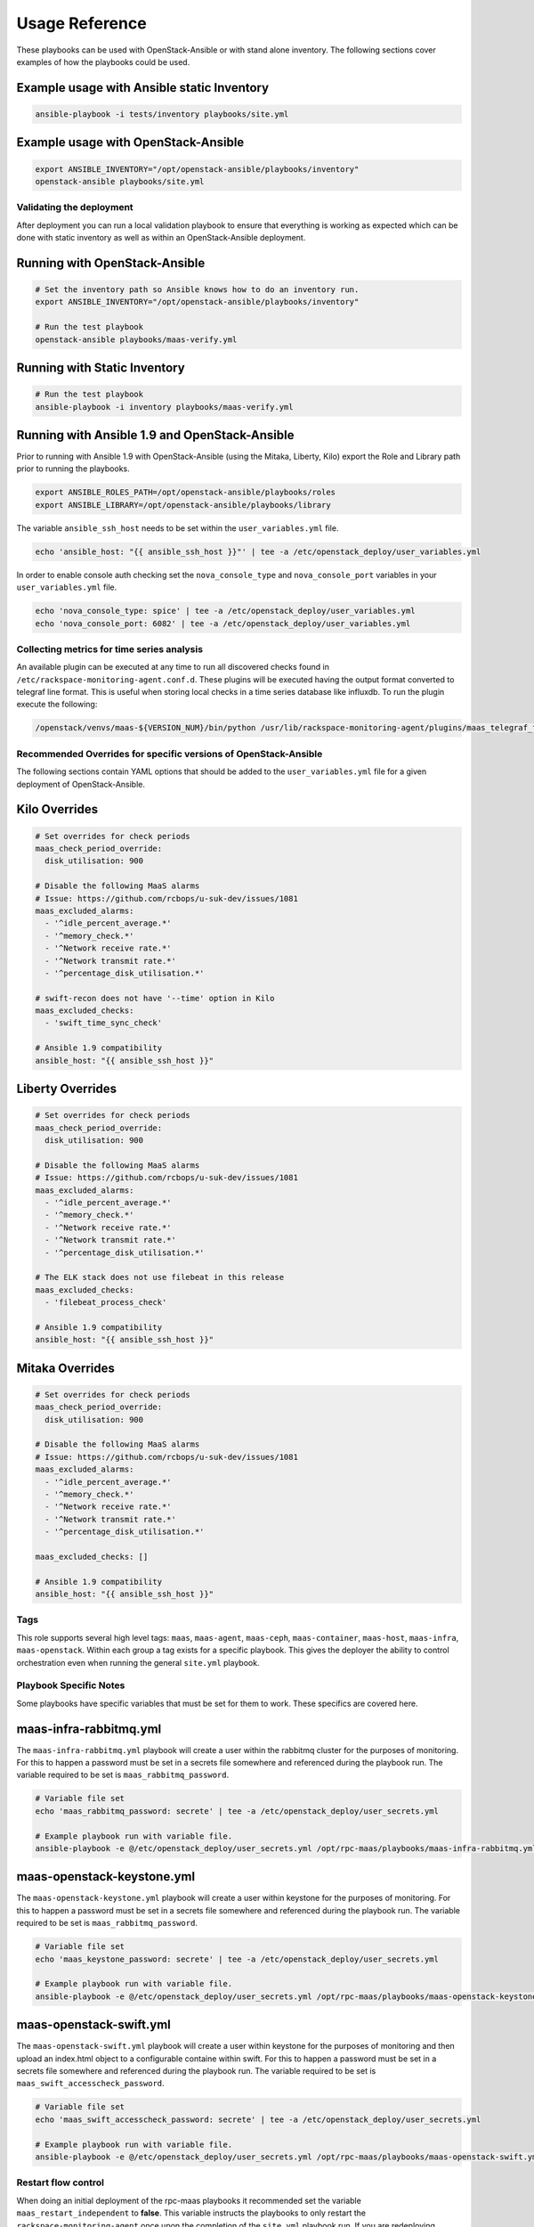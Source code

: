 ===============
Usage Reference
===============

These playbooks can be used with OpenStack-Ansible or with stand
alone inventory. The following sections cover examples of how
the playbooks could be used.


Example usage with Ansible static Inventory
~~~~~~~~~~~~~~~~~~~~~~~~~~~~~~~~~~~~~~~~~~~

.. code-block:: bash

    ansible-playbook -i tests/inventory playbooks/site.yml


Example usage with OpenStack-Ansible
~~~~~~~~~~~~~~~~~~~~~~~~~~~~~~~~~~~~

.. code-block:: bash

    export ANSIBLE_INVENTORY="/opt/openstack-ansible/playbooks/inventory"
    openstack-ansible playbooks/site.yml


Validating the deployment
-------------------------

After deployment you can run a local validation playbook to ensure that
everything is working as expected which can be done with static inventory
as well as within an OpenStack-Ansible deployment.


Running with OpenStack-Ansible
~~~~~~~~~~~~~~~~~~~~~~~~~~~~~~

.. code-block:: bash

    # Set the inventory path so Ansible knows how to do an inventory run.
    export ANSIBLE_INVENTORY="/opt/openstack-ansible/playbooks/inventory"

    # Run the test playbook
    openstack-ansible playbooks/maas-verify.yml


Running with Static Inventory
~~~~~~~~~~~~~~~~~~~~~~~~~~~~~

.. code-block:: bash

    # Run the test playbook
    ansible-playbook -i inventory playbooks/maas-verify.yml


Running with Ansible 1.9 and OpenStack-Ansible
~~~~~~~~~~~~~~~~~~~~~~~~~~~~~~~~~~~~~~~~~~~~~~

Prior to running with Ansible 1.9 with OpenStack-Ansible (using the Mitaka,
Liberty, Kilo) export the Role and Library path prior to running the
playbooks.

.. code-block:: bash

    export ANSIBLE_ROLES_PATH=/opt/openstack-ansible/playbooks/roles
    export ANSIBLE_LIBRARY=/opt/openstack-ansible/playbooks/library


The variable ``ansible_ssh_host`` needs to be set within the
``user_variables.yml`` file.

.. code-block:: bash

    echo 'ansible_host: "{{ ansible_ssh_host }}"' | tee -a /etc/openstack_deploy/user_variables.yml


In order to enable console auth checking set the ``nova_console_type`` and
``nova_console_port`` variables in your ``user_variables.yml`` file.

.. code-block:: bash

    echo 'nova_console_type: spice' | tee -a /etc/openstack_deploy/user_variables.yml
    echo 'nova_console_port: 6082' | tee -a /etc/openstack_deploy/user_variables.yml


Collecting metrics for time series analysis
-------------------------------------------

An available plugin can be executed at any time to run all discovered checks
found in ``/etc/rackspace-monitoring-agent.conf.d``. These plugins will be
executed having the output format converted to telegraf line format. This is
useful when storing local checks in a time series database like influxdb. To
run the plugin execute the following:

.. code-block:: bash

    /openstack/venvs/maas-${VERSION_NUM}/bin/python /usr/lib/rackspace-monitoring-agent/plugins/maas_telegraf_format.py


Recommended Overrides for specific versions of OpenStack-Ansible
----------------------------------------------------------------

The following sections contain YAML options that should be added to the
``user_variables.yml`` file for a given deployment of OpenStack-Ansible.


Kilo Overrides
~~~~~~~~~~~~~~

.. code-block:: yaml

   # Set overrides for check periods
   maas_check_period_override:
     disk_utilisation: 900

   # Disable the following MaaS alarms
   # Issue: https://github.com/rcbops/u-suk-dev/issues/1081
   maas_excluded_alarms:
     - '^idle_percent_average.*'
     - '^memory_check.*'
     - '^Network receive rate.*'
     - '^Network transmit rate.*'
     - '^percentage_disk_utilisation.*'

   # swift-recon does not have '--time' option in Kilo
   maas_excluded_checks:
     - 'swift_time_sync_check'

   # Ansible 1.9 compatibility
   ansible_host: "{{ ansible_ssh_host }}"


Liberty Overrides
~~~~~~~~~~~~~~~~~

.. code-block:: yaml

   # Set overrides for check periods
   maas_check_period_override:
     disk_utilisation: 900

   # Disable the following MaaS alarms
   # Issue: https://github.com/rcbops/u-suk-dev/issues/1081
   maas_excluded_alarms:
     - '^idle_percent_average.*'
     - '^memory_check.*'
     - '^Network receive rate.*'
     - '^Network transmit rate.*'
     - '^percentage_disk_utilisation.*'

   # The ELK stack does not use filebeat in this release
   maas_excluded_checks:
     - 'filebeat_process_check'

   # Ansible 1.9 compatibility
   ansible_host: "{{ ansible_ssh_host }}"


Mitaka Overrides
~~~~~~~~~~~~~~~~

.. code-block:: yaml

   # Set overrides for check periods
   maas_check_period_override:
     disk_utilisation: 900

   # Disable the following MaaS alarms
   # Issue: https://github.com/rcbops/u-suk-dev/issues/1081
   maas_excluded_alarms:
     - '^idle_percent_average.*'
     - '^memory_check.*'
     - '^Network receive rate.*'
     - '^Network transmit rate.*'
     - '^percentage_disk_utilisation.*'

   maas_excluded_checks: []

   # Ansible 1.9 compatibility
   ansible_host: "{{ ansible_ssh_host }}"


Tags
----

This role supports several high level tags: ``maas``, ``maas-agent``,
``maas-ceph``, ``maas-container``, ``maas-host``, ``maas-infra``,
``maas-openstack``. Within each group a tag exists for a specific playbook.
This gives the deployer the ability to control orchestration even when
running the general ``site.yml`` playbook.


Playbook Specific Notes
-----------------------

Some playbooks have specific variables that must be set for them to work.
These specifics are covered here.

maas-infra-rabbitmq.yml
~~~~~~~~~~~~~~~~~~~~~~~

The ``maas-infra-rabbitmq.yml`` playbook will create a user within the
rabbitmq cluster for the purposes of monitoring. For this to happen a
password must be set in a secrets file somewhere and referenced during the
playbook run. The variable required to be set is ``maas_rabbitmq_password``.

.. code-block:: bash

    # Variable file set
    echo 'maas_rabbitmq_password: secrete' | tee -a /etc/openstack_deploy/user_secrets.yml

    # Example playbook run with variable file.
    ansible-playbook -e @/etc/openstack_deploy/user_secrets.yml /opt/rpc-maas/playbooks/maas-infra-rabbitmq.yml -i inventory


maas-openstack-keystone.yml
~~~~~~~~~~~~~~~~~~~~~~~~~~~

The ``maas-openstack-keystone.yml`` playbook will create a user within
keystone for the purposes of monitoring. For this to happen a password
must be set in a secrets file somewhere and referenced during the playbook
run. The variable required to be set is ``maas_rabbitmq_password``.

.. code-block:: bash

    # Variable file set
    echo 'maas_keystone_password: secrete' | tee -a /etc/openstack_deploy/user_secrets.yml

    # Example playbook run with variable file.
    ansible-playbook -e @/etc/openstack_deploy/user_secrets.yml /opt/rpc-maas/playbooks/maas-openstack-keystone.yml -i inventory


maas-openstack-swift.yml
~~~~~~~~~~~~~~~~~~~~~~~~

The ``maas-openstack-swift.yml`` playbook will create a user within keystone
for the purposes of monitoring and then upload an index.html object to a
configurable containe within swift. For this to happen a password must be set
in a secrets file somewhere and referenced during the playbook run. The
variable required to be set is ``maas_swift_accesscheck_password``.

.. code-block:: bash

    # Variable file set
    echo 'maas_swift_accesscheck_password: secrete' | tee -a /etc/openstack_deploy/user_secrets.yml

    # Example playbook run with variable file.
    ansible-playbook -e @/etc/openstack_deploy/user_secrets.yml /opt/rpc-maas/playbooks/maas-openstack-swift.yml -i inventory


Restart flow control
--------------------

When doing an initial deployment of the rpc-maas playbooks it recommended
set the variable  ``maas_restart_independent`` to **false**. This variable
instructs the playbooks to only restart the ``rackspace-monitoring-agent``
once upon the completion of the ``site.yml`` playbook run. If you are
redeploying specific checks, this variable is not needed.

.. code-block:: bash

    ansible-playbook -e "maas_restart_independent=false" /opt/rpc-maas/playbooks/site.yml
